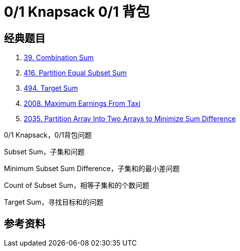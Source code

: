 [#0000-21-dp-1-0-1-knapsack]
= 0/1 Knapsack 0/1 背包

== 经典题目

. xref:0039-combination-sum.adoc[39. Combination Sum]
. xref:0416-partition-equal-subset-sum.adoc[416. Partition Equal Subset Sum]
. xref:0494-target-sum.adoc[494. Target Sum]
. xref:2008-maximum-earnings-from-taxi.adoc[2008. Maximum Earnings From Taxi]
. xref:2035-partition-array-into-two-arrays-to-minimize-sum-difference.adoc[2035. Partition Array Into Two Arrays to Minimize Sum Difference]


0/1 Knapsack，0/1背包问题

Subset Sum，子集和问题

Minimum Subset Sum Difference，子集和的最小差问题

Count of Subset Sum，相等子集和的个数问题

Target Sum，寻找目标和的问题

== 参考资料

